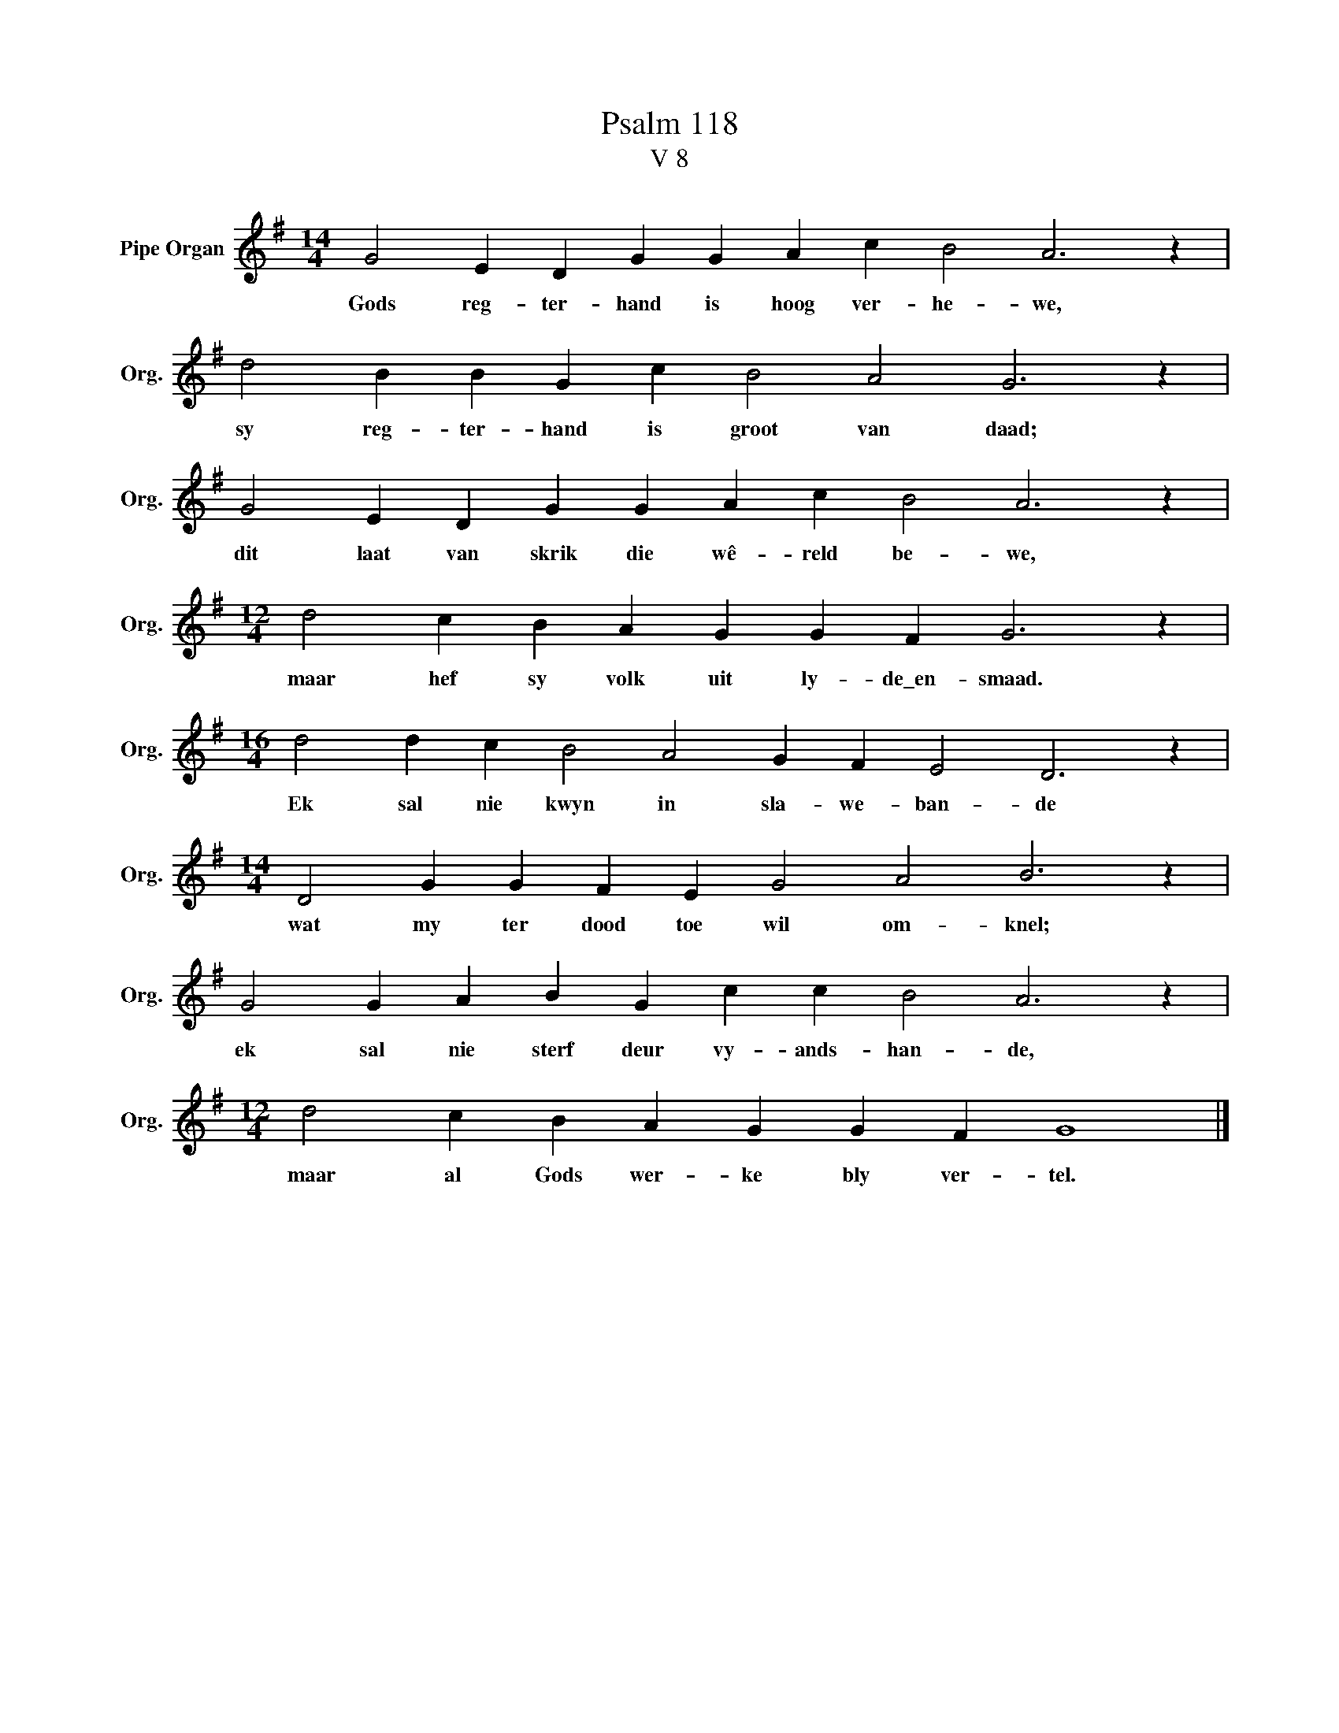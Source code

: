 X:1
T:Psalm 118
T:V 8
L:1/4
M:14/4
I:linebreak $
K:G
V:1 treble nm="Pipe Organ" snm="Org."
V:1
 G2 E D G G A c B2 A3 z |$ d2 B B G c B2 A2 G3 z |$ G2 E D G G A c B2 A3 z |$ %3
w: Gods reg- ter- hand is hoog ver- he- we,|sy reg- ter- hand is groot van daad;|dit laat van skrik die wê- reld be- we,|
[M:12/4] d2 c B A G G F G3 z |$[M:16/4] d2 d c B2 A2 G F E2 D3 z |$ %5
w: maar hef sy volk uit ly- de\_en- smaad.|Ek sal nie kwyn in sla- we- ban- de|
[M:14/4] D2 G G F E G2 A2 B3 z |$ G2 G A B G c c B2 A3 z |$[M:12/4] d2 c B A G G F G4 |] %8
w: wat my ter dood toe wil om- knel;|ek sal nie sterf deur vy- ands- han- de,|maar al Gods wer- ke bly ver- tel.|

